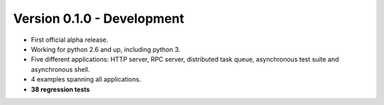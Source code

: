 Version 0.1.0 - Development
=======================================

* First official alpha release.
* Working for python 2.6 and up, including python 3.
* Five different applications: HTTP server, RPC server, distributed task queue,
  asynchronous test suite and asynchronous shell.
* 4 examples spanning all applications.
* **38 regression tests**